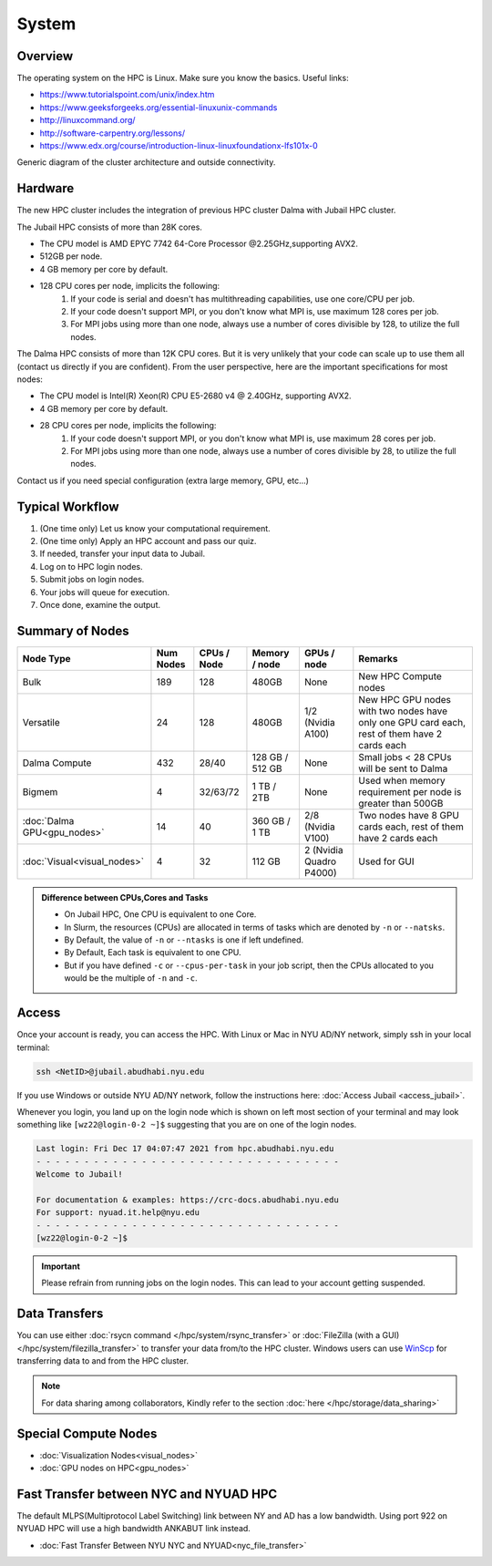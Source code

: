 System
======


Overview
--------

The operating system on the HPC is Linux. Make sure you know the basics. Useful links:

* https://www.tutorialspoint.com/unix/index.htm
* https://www.geeksforgeeks.org/essential-linuxunix-commands
* http://linuxcommand.org/
* http://software-carpentry.org/lessons/
* https://www.edx.org/course/introduction-linux-linuxfoundationx-lfs101x-0


.. image:: ../img/system-1.png


Generic diagram of the cluster architecture and outside connectivity.

Hardware
--------
The new HPC cluster includes the integration of previous HPC cluster Dalma with Jubail HPC cluster.

The Jubail HPC consists of more than 28K cores.

* The CPU model is AMD EPYC 7742 64-Core Processor @2.25GHz,supporting AVX2.
* 512GB per node.
* 4 GB memory per core by default.
* 128 CPU cores per node, implicits the following:
    1. If your code is serial and doesn't has multithreading capabilities, use one core/CPU per job.
    2. If your code doesn't support MPI, or you don't know what MPI is, use maximum 128 cores per job.
    3. For MPI jobs using more than one node, always use a number of cores divisible by 128, to utilize the full nodes.

The Dalma HPC consists of more than 12K CPU cores. But it is very unlikely that your code can scale up to use them all (contact us directly if you are confident). From the user perspective, here are the important specifications for most nodes:

* The CPU model is Intel(R) Xeon(R) CPU E5-2680 v4 @ 2.40GHz, supporting AVX2.
* 4 GB memory per core by default.
* 28 CPU cores per node, implicits the following:
    1. If your code doesn't support MPI, or you don't know what MPI is, use maximum 28 cores per job.
    2. For MPI jobs using more than one node, always use a number of cores divisible by 28, to utilize the full nodes.

Contact us if you need special configuration (extra large memory, GPU, etc...)

Typical Workflow
----------------

1. (One time only) Let us know your computational requirement.
2. (One time only) Apply an HPC account and pass our quiz.
3. If needed, transfer your input data to Jubail.
4. Log on to HPC login nodes.
5. Submit jobs on login nodes. 
6. Your jobs will queue for execution.
7. Once done, examine the output.

Summary of Nodes
----------------

.. list-table:: 
    :widths: auto 
    :header-rows: 1

    * - Node Type
      - Num Nodes
      - CPUs / Node
      - Memory / node
      - GPUs / node
      - Remarks
    * - Bulk
      - 189
      - 128
      - 480GB
      - None
      - New HPC Compute nodes
    * - Versatile
      - 24
      - 128
      - 480GB
      - 1/2 (Nvidia A100)
      - New HPC GPU nodes with two nodes have only one GPU card each, rest of them have 2 cards each
    * - Dalma Compute
      - 432
      - 28/40
      - 128 GB / 512 GB
      - None
      - Small jobs < 28 CPUs will be sent to Dalma
    * - Bigmem
      - 4	
      - 32/63/72
      - 1 TB / 2TB	
      - None	
      - Used when memory requirement per node is greater than 500GB
    * - :doc:`Dalma GPU<gpu_nodes>` 
      - 14
      - 40
      - 360 GB / 1 TB
      - 2/8 (Nvidia V100)
      - Two nodes have 8 GPU cards each, rest of them have 2 cards each
    * - :doc:`Visual<visual_nodes>`	
      - 4	
      - 32	
      - 112 GB
      - 2 (Nvidia Quadro P4000)
      - Used for GUI 

.. admonition:: Difference between CPUs,Cores and Tasks

	- On Jubail HPC, One CPU is equivalent to one Core. 
	- In Slurm, the resources (CPUs) are allocated in terms of tasks which are denoted by ``-n`` or ``--natsks``. 
	- By Default, the value of ``-n`` or ``--ntasks`` is one if left undefined.
	- By Default, Each task is equivalent to one CPU.
	- But if you have defined ``-c`` or ``--cpus-per-task`` in your job script, then the CPUs allocated to you would be the multiple of ``-n`` and ``-c``.
	    
Access
------

Once your account is ready, you can access the HPC. With Linux or Mac in NYU AD/NY network, simply ssh in your local terminal:

.. code-block:: bash

    ssh <NetID>@jubail.abudhabi.nyu.edu

If you use Windows or outside NYU AD/NY network, follow the instructions here: :doc:`Access Jubail <access_jubail>`.


Whenever you login, you land up on the login node which is shown on left most section of
your terminal and may look something like ``[wz22@login-0-2 ~]$`` suggesting that you are on one of the login nodes.



.. code-block:: bash

  Last login: Fri Dec 17 04:07:47 2021 from hpc.abudhabi.nyu.edu
  - - - - - - - - - - - - - - - - - - - - - - - - - - - - - - - -
  Welcome to Jubail!

  For documentation & examples: https://crc-docs.abudhabi.nyu.edu
  For support: nyuad.it.help@nyu.edu
  - - - - - - - - - - - - - - - - - - - - - - - - - - - - - - - -
  [wz22@login-0-2 ~]$

.. Important::
    Please refrain from running jobs on the login nodes. This can lead to your account getting suspended.

.. _data_transfers:

Data Transfers
--------------

You can use either :doc:`rsycn command </hpc/system/rsync_transfer>` or :doc:`FileZilla (with a GUI) </hpc/system/filezilla_transfer>` to transfer your data from/to the HPC cluster.
Windows users can use `WinScp <https://winscp.net/eng/index.php>`__ for transferring data to and from the HPC cluster.


  
.. note::

  For data sharing among collaborators, Kindly refer to the section :doc:`here </hpc/storage/data_sharing>`
   
.. _special_compute_nodes: 

Special Compute Nodes
---------------------

* :doc:`Visualization Nodes<visual_nodes>` 
* :doc:`GPU nodes on HPC<gpu_nodes>` 
   
Fast Transfer between NYC and NYUAD HPC
----------------------------------------

The default MLPS(Multiprotocol Label Switching) link between NY and AD has a low bandwidth. Using port 922 on NYUAD HPC will use a 
high bandwidth ANKABUT link instead.

* :doc:`Fast Transfer Between NYU NYC and NYUAD<nyc_file_transfer>` 

